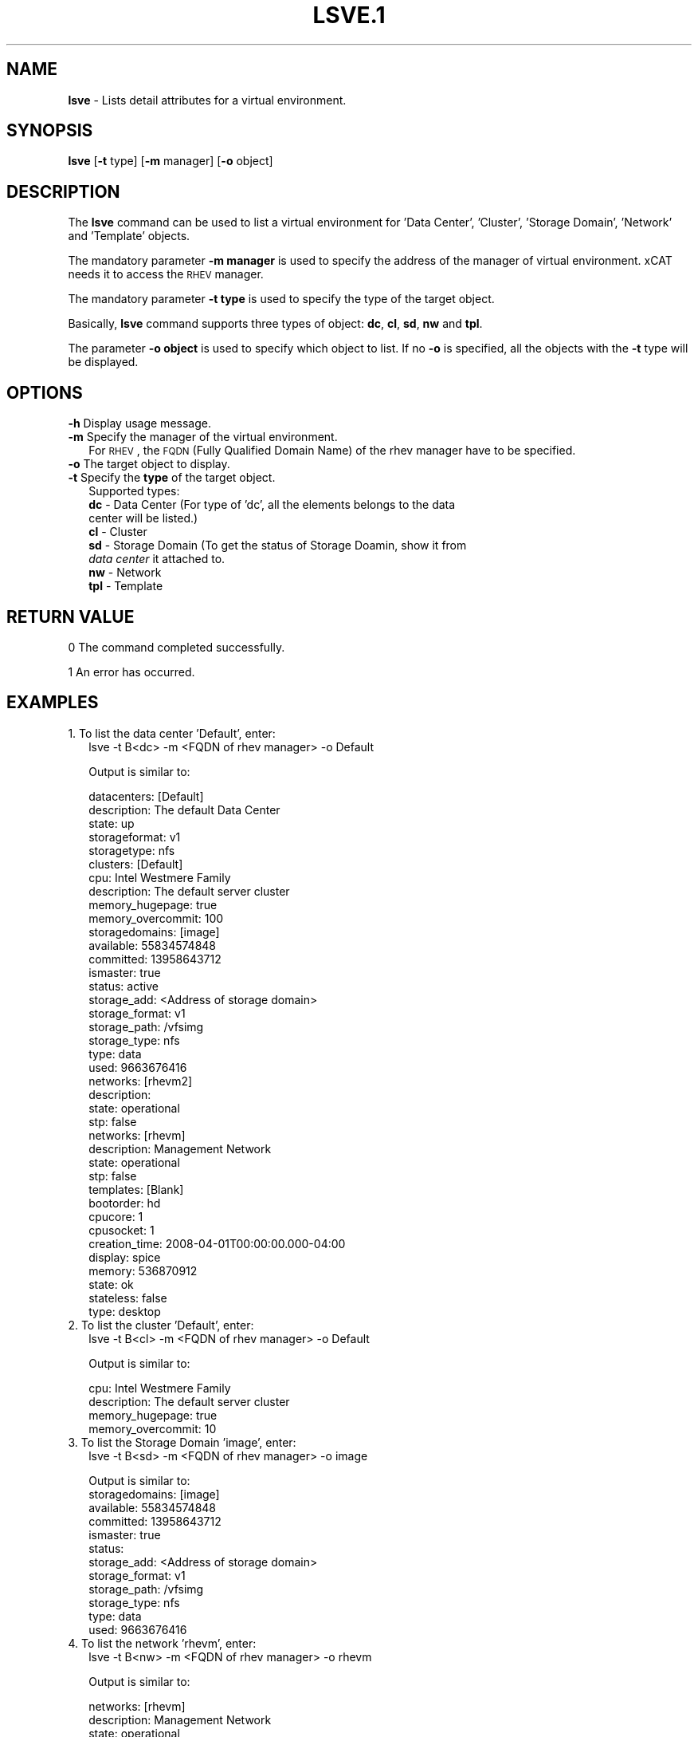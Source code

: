.\" Automatically generated by Pod::Man v1.37, Pod::Parser v1.32
.\"
.\" Standard preamble:
.\" ========================================================================
.de Sh \" Subsection heading
.br
.if t .Sp
.ne 5
.PP
\fB\\$1\fR
.PP
..
.de Sp \" Vertical space (when we can't use .PP)
.if t .sp .5v
.if n .sp
..
.de Vb \" Begin verbatim text
.ft CW
.nf
.ne \\$1
..
.de Ve \" End verbatim text
.ft R
.fi
..
.\" Set up some character translations and predefined strings.  \*(-- will
.\" give an unbreakable dash, \*(PI will give pi, \*(L" will give a left
.\" double quote, and \*(R" will give a right double quote.  | will give a
.\" real vertical bar.  \*(C+ will give a nicer C++.  Capital omega is used to
.\" do unbreakable dashes and therefore won't be available.  \*(C` and \*(C'
.\" expand to `' in nroff, nothing in troff, for use with C<>.
.tr \(*W-|\(bv\*(Tr
.ds C+ C\v'-.1v'\h'-1p'\s-2+\h'-1p'+\s0\v'.1v'\h'-1p'
.ie n \{\
.    ds -- \(*W-
.    ds PI pi
.    if (\n(.H=4u)&(1m=24u) .ds -- \(*W\h'-12u'\(*W\h'-12u'-\" diablo 10 pitch
.    if (\n(.H=4u)&(1m=20u) .ds -- \(*W\h'-12u'\(*W\h'-8u'-\"  diablo 12 pitch
.    ds L" ""
.    ds R" ""
.    ds C` ""
.    ds C' ""
'br\}
.el\{\
.    ds -- \|\(em\|
.    ds PI \(*p
.    ds L" ``
.    ds R" ''
'br\}
.\"
.\" If the F register is turned on, we'll generate index entries on stderr for
.\" titles (.TH), headers (.SH), subsections (.Sh), items (.Ip), and index
.\" entries marked with X<> in POD.  Of course, you'll have to process the
.\" output yourself in some meaningful fashion.
.if \nF \{\
.    de IX
.    tm Index:\\$1\t\\n%\t"\\$2"
..
.    nr % 0
.    rr F
.\}
.\"
.\" For nroff, turn off justification.  Always turn off hyphenation; it makes
.\" way too many mistakes in technical documents.
.hy 0
.if n .na
.\"
.\" Accent mark definitions (@(#)ms.acc 1.5 88/02/08 SMI; from UCB 4.2).
.\" Fear.  Run.  Save yourself.  No user-serviceable parts.
.    \" fudge factors for nroff and troff
.if n \{\
.    ds #H 0
.    ds #V .8m
.    ds #F .3m
.    ds #[ \f1
.    ds #] \fP
.\}
.if t \{\
.    ds #H ((1u-(\\\\n(.fu%2u))*.13m)
.    ds #V .6m
.    ds #F 0
.    ds #[ \&
.    ds #] \&
.\}
.    \" simple accents for nroff and troff
.if n \{\
.    ds ' \&
.    ds ` \&
.    ds ^ \&
.    ds , \&
.    ds ~ ~
.    ds /
.\}
.if t \{\
.    ds ' \\k:\h'-(\\n(.wu*8/10-\*(#H)'\'\h"|\\n:u"
.    ds ` \\k:\h'-(\\n(.wu*8/10-\*(#H)'\`\h'|\\n:u'
.    ds ^ \\k:\h'-(\\n(.wu*10/11-\*(#H)'^\h'|\\n:u'
.    ds , \\k:\h'-(\\n(.wu*8/10)',\h'|\\n:u'
.    ds ~ \\k:\h'-(\\n(.wu-\*(#H-.1m)'~\h'|\\n:u'
.    ds / \\k:\h'-(\\n(.wu*8/10-\*(#H)'\z\(sl\h'|\\n:u'
.\}
.    \" troff and (daisy-wheel) nroff accents
.ds : \\k:\h'-(\\n(.wu*8/10-\*(#H+.1m+\*(#F)'\v'-\*(#V'\z.\h'.2m+\*(#F'.\h'|\\n:u'\v'\*(#V'
.ds 8 \h'\*(#H'\(*b\h'-\*(#H'
.ds o \\k:\h'-(\\n(.wu+\w'\(de'u-\*(#H)/2u'\v'-.3n'\*(#[\z\(de\v'.3n'\h'|\\n:u'\*(#]
.ds d- \h'\*(#H'\(pd\h'-\w'~'u'\v'-.25m'\f2\(hy\fP\v'.25m'\h'-\*(#H'
.ds D- D\\k:\h'-\w'D'u'\v'-.11m'\z\(hy\v'.11m'\h'|\\n:u'
.ds th \*(#[\v'.3m'\s+1I\s-1\v'-.3m'\h'-(\w'I'u*2/3)'\s-1o\s+1\*(#]
.ds Th \*(#[\s+2I\s-2\h'-\w'I'u*3/5'\v'-.3m'o\v'.3m'\*(#]
.ds ae a\h'-(\w'a'u*4/10)'e
.ds Ae A\h'-(\w'A'u*4/10)'E
.    \" corrections for vroff
.if v .ds ~ \\k:\h'-(\\n(.wu*9/10-\*(#H)'\s-2\u~\d\s+2\h'|\\n:u'
.if v .ds ^ \\k:\h'-(\\n(.wu*10/11-\*(#H)'\v'-.4m'^\v'.4m'\h'|\\n:u'
.    \" for low resolution devices (crt and lpr)
.if \n(.H>23 .if \n(.V>19 \
\{\
.    ds : e
.    ds 8 ss
.    ds o a
.    ds d- d\h'-1'\(ga
.    ds D- D\h'-1'\(hy
.    ds th \o'bp'
.    ds Th \o'LP'
.    ds ae ae
.    ds Ae AE
.\}
.rm #[ #] #H #V #F C
.\" ========================================================================
.\"
.IX Title "LSVE.1 1"
.TH LSVE.1 1 "2013-02-06" "perl v5.8.8" "User Contributed Perl Documentation"
.SH "NAME"
\&\fBlsve\fR \- Lists detail attributes for a virtual environment.
.SH "SYNOPSIS"
.IX Header "SYNOPSIS"
\&\fBlsve\fR [\fB\-t\fR type] [\fB\-m\fR manager] [\fB\-o\fR object]
.SH "DESCRIPTION"
.IX Header "DESCRIPTION"
The \fBlsve\fR command can be used to list a virtual environment for 
\&'Data Center', 'Cluster', 'Storage Domain', 'Network' and 'Template' objects.
.PP
The mandatory parameter \fB\-m manager\fR is used to specify the address of the 
manager of virtual environment. xCAT needs it to access the \s-1RHEV\s0 manager.
.PP
The mandatory parameter \fB\-t type\fR is used to specify the type of the target 
object.
.PP
Basically, \fBlsve\fR command supports three types of object: \fBdc\fR, \fBcl\fR, \fBsd\fR, \fBnw\fR 
and \fBtpl\fR. 
.PP
The parameter \fB\-o object\fR is used to specify which object to list. If no \fB\-o\fR is specified,
all the objects with the \fB\-t\fR type will be displayed.
.SH "OPTIONS"
.IX Header "OPTIONS"
.IP "\fB\-h\fR Display usage message." 2
.IX Item "-h Display usage message."
.PD 0
.IP "\fB\-m\fR Specify the manager of the virtual environment." 2
.IX Item "-m Specify the manager of the virtual environment."
.PD
For \s-1RHEV\s0, the \s-1FQDN\s0 (Fully Qualified Domain Name) of the rhev manager have to be specified.
.IP "\fB\-o\fR The target object to display." 2
.IX Item "-o The target object to display."
.PD 0
.IP "\fB\-t\fR Specify the \fBtype\fR of the target object." 2
.IX Item "-t Specify the type of the target object."
.PD
Supported types:
 \fBdc\fR  \- Data Center (For type of 'dc', all the elements belongs to the data 
   center will be listed.)
 \fBcl\fR  \- Cluster
 \fBsd\fR  \- Storage Domain (To get the status of Storage Doamin, show it from 
   \fIdata center\fR it attached to.
 \fBnw\fR  \- Network
 \fBtpl\fR \- Template
.SH "RETURN VALUE"
.IX Header "RETURN VALUE"
0  The command completed successfully.
.PP
1  An error has occurred.
.SH "EXAMPLES"
.IX Header "EXAMPLES"
.IP "1. To list the data center 'Default', enter:" 2
.IX Item "1. To list the data center 'Default', enter:"
.Vb 1
\& lsve -t B<dc> -m <FQDN of rhev manager> -o Default
.Ve
.Sp
Output is similar to:
.Sp
.Vb 39
\&  datacenters: [Default]
\&  description: The default Data Center
\&  state: up
\&  storageformat: v1
\&  storagetype: nfs
\&    clusters: [Default]
\&      cpu: Intel Westmere Family
\&      description: The default server cluster
\&      memory_hugepage: true
\&      memory_overcommit: 100
\&    storagedomains: [image]
\&      available: 55834574848
\&      committed: 13958643712
\&      ismaster: true
\&      status: active
\&      storage_add: <Address of storage domain>
\&      storage_format: v1
\&      storage_path: /vfsimg
\&      storage_type: nfs
\&      type: data
\&      used: 9663676416
\&    networks: [rhevm2]
\&      description:
\&      state: operational
\&      stp: false
\&    networks: [rhevm]
\&      description: Management Network
\&      state: operational
\&      stp: false
\&    templates: [Blank]
\&      bootorder: hd
\&      cpucore: 1
\&      cpusocket: 1
\&      creation_time: 2008-04-01T00:00:00.000-04:00
\&      display: spice
\&      memory: 536870912
\&      state: ok
\&      stateless: false
\&      type: desktop
.Ve
.IP "2. To list the cluster 'Default', enter:" 2
.IX Item "2. To list the cluster 'Default', enter:"
.Vb 1
\& lsve -t B<cl> -m <FQDN of rhev manager> -o Default
.Ve
.Sp
Output is similar to:
.Sp
.Vb 4
\&  cpu: Intel Westmere Family
\&  description: The default server cluster
\&  memory_hugepage: true
\&  memory_overcommit: 10
.Ve
.IP "3. To list the Storage Domain 'image', enter:" 2
.IX Item "3. To list the Storage Domain 'image', enter:"
.Vb 1
\& lsve -t B<sd> -m <FQDN of rhev manager> -o image
.Ve
.Sp
Output is similar to:
  storagedomains: [image]
    available: 55834574848
    committed: 13958643712
    ismaster: true
    status:
    storage_add: <Address of storage domain>
    storage_format: v1
    storage_path: /vfsimg
    storage_type: nfs
    type: data
    used: 9663676416
.IP "4. To list the network 'rhevm', enter:" 2
.IX Item "4. To list the network 'rhevm', enter:"
.Vb 1
\& lsve -t B<nw> -m <FQDN of rhev manager> -o rhevm
.Ve
.Sp
Output is similar to:
.Sp
.Vb 4
\&  networks: [rhevm]
\&    description: Management Network
\&    state: operational
\&    stp: false
.Ve
.IP "5. To list the template 'tpl01', enter:" 2
.IX Item "5. To list the template 'tpl01', enter:"
.Vb 1
\& lsve -t tpl -m <FQDN of rhev manager> -o tpl01
.Ve
.Sp
Output is similar to:
.Sp
.Vb 10
\&  templates: [tpl01]
\&    bootorder: network
\&    cpucore: 2
\&    cpusocket: 2
\&    creation_time: 2012-08-22T23:52:35.953-04:00
\&    display: vnc
\&    memory: 1999634432
\&    state: ok
\&    stateless: false
\&    type: server
.Ve
.SH "FILES"
.IX Header "FILES"
/opt/xcat/bin/lsve
.SH "SEE ALSO"
.IX Header "SEE ALSO"
\&\fIcfgve\fR\|(1)

